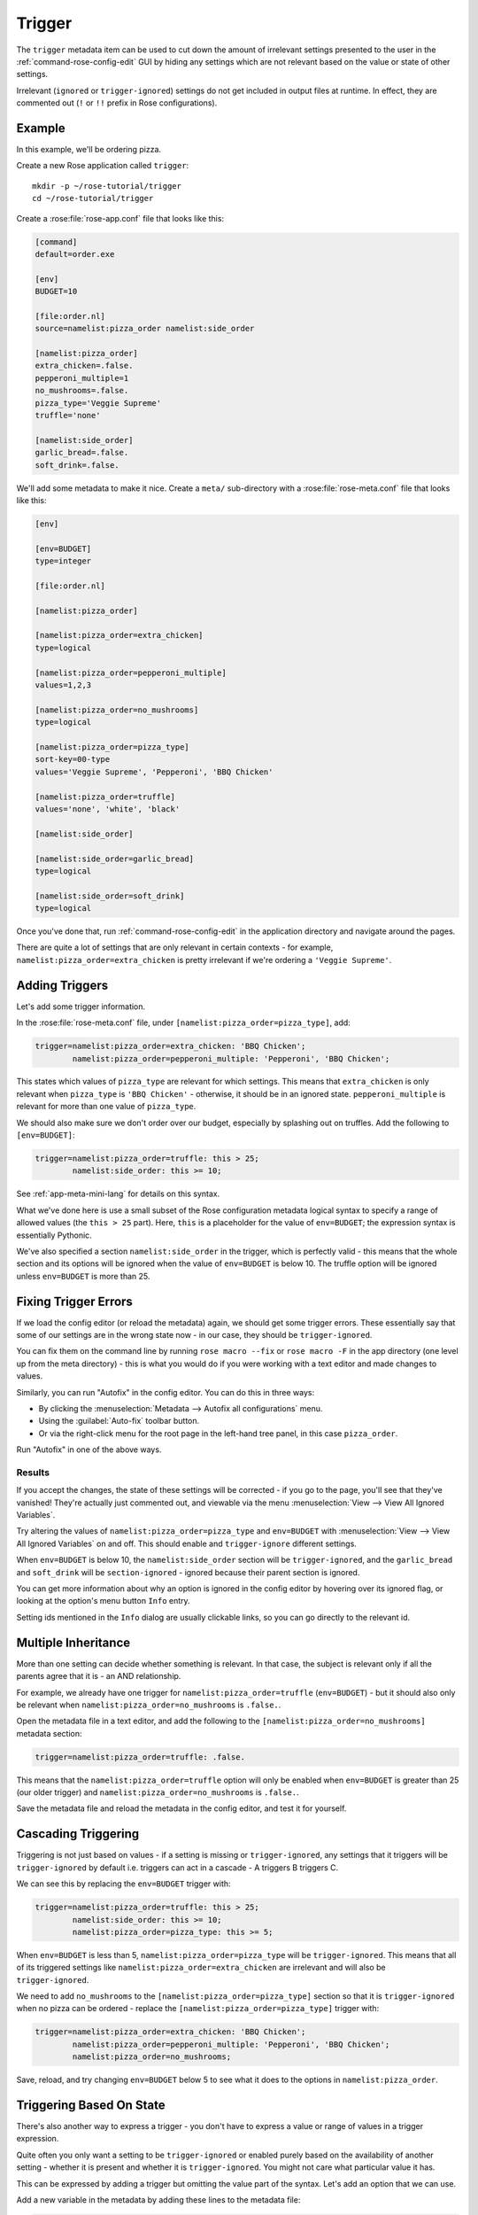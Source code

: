 Trigger
=======

The ``trigger`` metadata item can be used to cut down the amount of irrelevant
settings presented to the user in the :ref:`command-rose-config-edit` GUI by
hiding any settings which are not relevant based on the value or state of other
settings.

Irrelevant (``ignored`` or ``trigger-ignored``) settings do not get
included in output files at runtime. In effect, they are commented
out (``!`` or ``!!`` prefix in Rose configurations).


Example
-------

In this example, we'll be ordering pizza.

Create a new Rose application called ``trigger``::

   mkdir -p ~/rose-tutorial/trigger
   cd ~/rose-tutorial/trigger

Create a :rose:file:`rose-app.conf` file that looks like this:

.. TODO - Perhaps move these large code blocks out of this file using
          the Rose tutorial command.

.. code-block:: rose

   [command]
   default=order.exe

   [env]
   BUDGET=10

   [file:order.nl]
   source=namelist:pizza_order namelist:side_order

   [namelist:pizza_order]
   extra_chicken=.false.
   pepperoni_multiple=1
   no_mushrooms=.false.
   pizza_type='Veggie Supreme'
   truffle='none'

   [namelist:side_order]
   garlic_bread=.false.
   soft_drink=.false.

We'll add some metadata to make it nice. Create a ``meta/``
sub-directory with a :rose:file:`rose-meta.conf` file that looks like this:

.. code-block:: rose

   [env]

   [env=BUDGET]
   type=integer

   [file:order.nl]

   [namelist:pizza_order]

   [namelist:pizza_order=extra_chicken]
   type=logical

   [namelist:pizza_order=pepperoni_multiple]
   values=1,2,3

   [namelist:pizza_order=no_mushrooms]
   type=logical

   [namelist:pizza_order=pizza_type]
   sort-key=00-type
   values='Veggie Supreme', 'Pepperoni', 'BBQ Chicken'

   [namelist:pizza_order=truffle]
   values='none', 'white', 'black'

   [namelist:side_order]

   [namelist:side_order=garlic_bread]
   type=logical

   [namelist:side_order=soft_drink]
   type=logical

Once you've done that, run :ref:`command-rose-config-edit` in the application
directory and navigate around the pages.

There are quite a lot of settings that are only relevant in certain
contexts - for example, ``namelist:pizza_order=extra_chicken`` is
pretty irrelevant if we're ordering a ``'Veggie Supreme'``.


Adding Triggers
---------------

Let's add some trigger information.

In the :rose:file:`rose-meta.conf` file, under
``[namelist:pizza_order=pizza_type]``, add:

.. code-block:: cylc

   trigger=namelist:pizza_order=extra_chicken: 'BBQ Chicken';
           namelist:pizza_order=pepperoni_multiple: 'Pepperoni', 'BBQ Chicken';

This states which values of ``pizza_type`` are relevant for which
settings. This means that ``extra_chicken`` is only relevant when
``pizza_type`` is ``'BBQ Chicken'`` - otherwise, it should be in
an ignored state. ``pepperoni_multiple`` is relevant for more than
one value of ``pizza_type``.

We should also make sure we don't order over our budget, especially
by splashing out on truffles. Add the following to ``[env=BUDGET]``:

.. code-block:: cylc

   trigger=namelist:pizza_order=truffle: this > 25;
           namelist:side_order: this >= 10;

See :ref:`app-meta-mini-lang` for details on this syntax.

What we've done here is use a small subset of the Rose configuration
metadata logical syntax to specify a range of allowed values (the
``this > 25`` part). Here, ``this`` is a placeholder for the value of
``env=BUDGET``; the expression syntax is essentially Pythonic.

We've also specified a section ``namelist:side_order`` in the trigger,
which is perfectly valid - this means that the whole section and its
options will be ignored when the value of ``env=BUDGET`` is below 10.
The truffle option will be ignored unless ``env=BUDGET`` is more than
25.


Fixing Trigger Errors
---------------------

If we load the config editor (or reload the metadata) again, we
should get some trigger errors. These essentially say that some of
our settings are in the wrong state now - in our case, they should
be ``trigger-ignored``.

You can fix them on the command line by running ``rose macro --fix``
or ``rose macro -F`` in the app directory (one level up from the
meta directory) - this is what you would do if you were working with
a text editor and made changes to values.

Similarly, you can run "Autofix" in the config editor. You can do this
in three ways:

* By clicking the :menuselection:`Metadata --> Autofix all configurations`
  menu.
* Using the :guilabel:`Auto-fix` toolbar button.
* Or via the right-click menu for the root page in the left-hand tree panel,
  in this case ``pizza_order``.

Run "Autofix" in one of the above ways.

Results
^^^^^^^

If you accept the changes, the state of these settings will be corrected
- if you go to the page, you'll see that they've vanished! They're
actually just commented out, and viewable via the menu
:menuselection:`View --> View All Ignored Variables`.

Try altering the values of ``namelist:pizza_order=pizza_type`` and
``env=BUDGET`` with :menuselection:`View --> View All Ignored Variables`
on and off. This should enable and ``trigger-ignore`` different settings.

When ``env=BUDGET`` is below 10, the ``namelist:side_order`` section will
be ``trigger-ignored``, and the ``garlic_bread`` and ``soft_drink`` will
be ``section-ignored`` - ignored because their parent section is ignored.

You can get more information about why an option is ignored in the config
editor by hovering over its ignored flag, or looking at the option's menu
button ``Info`` entry.

Setting ids mentioned in the ``Info`` dialog are usually clickable links, so
you can go directly to the relevant id.


Multiple Inheritance
--------------------

More than one setting can decide whether something is relevant. In that
case, the subject is relevant only if all the parents agree that it is -
an AND relationship.

For example, we already have one trigger for
``namelist:pizza_order=truffle`` (``env=BUDGET``) - but it should also only
be relevant when ``namelist:pizza_order=no_mushrooms`` is ``.false.``.

Open the metadata file in a text editor, and add the following to the
``[namelist:pizza_order=no_mushrooms]`` metadata section:

.. code-block:: cylc

   trigger=namelist:pizza_order=truffle: .false.

This means that the ``namelist:pizza_order=truffle`` option will only
be enabled when ``env=BUDGET`` is greater than 25 (our older trigger)
and ``namelist:pizza_order=no_mushrooms`` is ``.false.``.

Save the metadata file and reload the metadata in the config editor, and
test it for yourself.


Cascading Triggering
--------------------

Triggering is not just based on values - if a setting is missing or
``trigger-ignored``, any settings that it triggers will be
``trigger-ignored`` by default i.e. triggers can
act in a cascade - A triggers B triggers C.

We can see this by replacing the ``env=BUDGET`` trigger with:

.. code-block:: cylc

   trigger=namelist:pizza_order=truffle: this > 25;
           namelist:side_order: this >= 10;
           namelist:pizza_order=pizza_type: this >= 5;

When ``env=BUDGET`` is less than 5, ``namelist:pizza_order=pizza_type``
will be ``trigger-ignored``. This means that all of its triggered
settings like ``namelist:pizza_order=extra_chicken`` are irrelevant and
will also be ``trigger-ignored``.

We need to add ``no_mushrooms`` to the ``[namelist:pizza_order=pizza_type]``
section so that it is ``trigger-ignored`` when no pizza can be ordered -
replace the ``[namelist:pizza_order=pizza_type]`` trigger with:

.. code-block:: cylc

   trigger=namelist:pizza_order=extra_chicken: 'BBQ Chicken';
           namelist:pizza_order=pepperoni_multiple: 'Pepperoni', 'BBQ Chicken';
           namelist:pizza_order=no_mushrooms;

Save, reload, and try changing ``env=BUDGET`` below 5 to see what it does
to the options in ``namelist:pizza_order``.


Triggering Based On State
-------------------------

There's also another way to express a trigger - you don't have to express
a value or range of values in a trigger expression.

Quite often you only want a setting to be ``trigger-ignored`` or enabled
purely based on the availability of another setting - whether it is present
and whether it is ``trigger-ignored``. You might not care what particular
value it has.

This can be expressed by adding a trigger but omitting the value part of
the syntax. Let's add an option that we can use.

Add a new variable in the metadata by adding these lines to the metadata
file:

.. code-block:: cylc

   [namelist:pizza_order=dip_type]
   values='Garlic','Sour Cream','Salsa','Brown Sauce','Mustard'

We should add a trigger expression as well - replace the
``[namelist:pizza_order=pizza_type]`` trigger with:

.. code-block:: cylc

   trigger=namelist:pizza_order=extra_chicken: 'BBQ Chicken';
           namelist:pizza_order=pepperoni_multiple: 'Pepperoni', 'BBQ Chicken';
           namelist:pizza_order=no_mushrooms;
           namelist:pizza_order=dip_type;

This means that ``namelist:pizza_order=dip_type`` is dependent on
``namelist:pizza_order=pizza_type``, and will only be ignored when that
is ignored - but the value of ``pizza_type`` doesn't matter to it.

.. TODO - Rephrase this ^

Save the file and reload the metadata in the config editor. We'll need to
add the ``namelist:pizza_order=dip_type`` to use it properly - you can do
this from the ``namelist:pizza_order`` page via:

* The :guilabel:`Add` toolbar button.
* The right-click page menu.
* The :menuselection:`View --> View Latent Variables` menu.

After enabling the view, you should see ``dip_type`` appear as an option
that could be added. It will already have the correct triggered state (the
same state as ``namelist:pizza_order=pizza_type``) - verify for yourself
that this works! You can then just add it via the menu button for the
option.


Further Reading
---------------

For more informaiton see :ref:`Metadata`.
